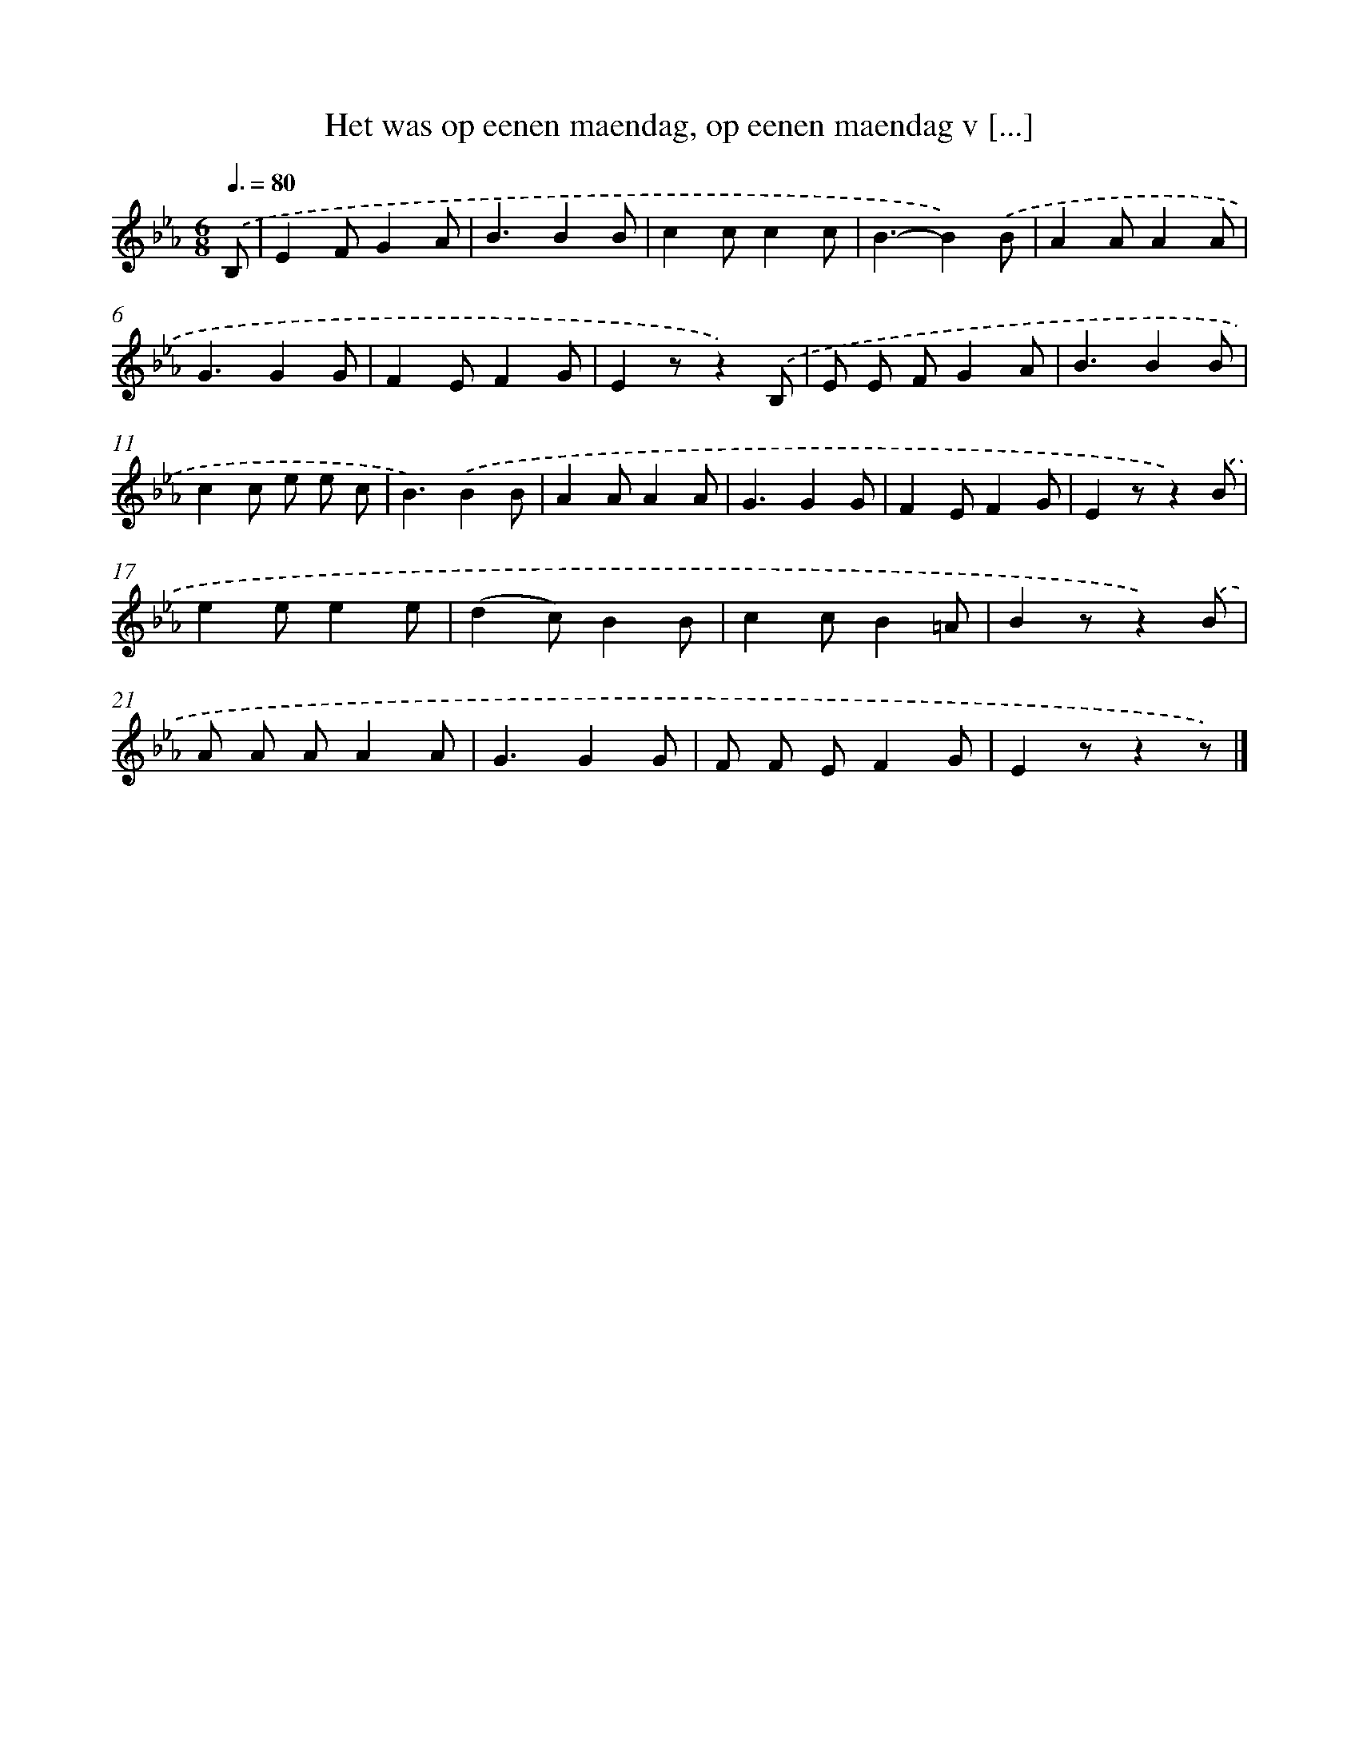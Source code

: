 X: 5532
T: Het was op eenen maendag, op eenen maendag v [...]
%%abc-version 2.0
%%abcx-abcm2ps-target-version 5.9.1 (29 Sep 2008)
%%abc-creator hum2abc beta
%%abcx-conversion-date 2018/11/01 14:36:19
%%humdrum-veritas 1557816251
%%humdrum-veritas-data 3475031477
%%continueall 1
%%barnumbers 0
L: 1/8
M: 6/8
Q: 3/8=80
K: Eb clef=treble
.('B, [I:setbarnb 1]|
E2FG2A |
B3B2B |
c2cc2c |
B3-B2).('B |
A2AA2A |
G3G2G |
F2EF2G |
E2zz2).('B, |
E E FG2A |
B3B2B |
c2c e e c |
B3).('B2B |
A2AA2A |
G3G2G |
F2EF2G |
E2zz2).('B |
e2ee2e |
(d2c)B2B |
c2cB2=A |
B2zz2).('B |
A A AA2A |
G3G2G |
F F EF2G |
E2zz2z) |]
